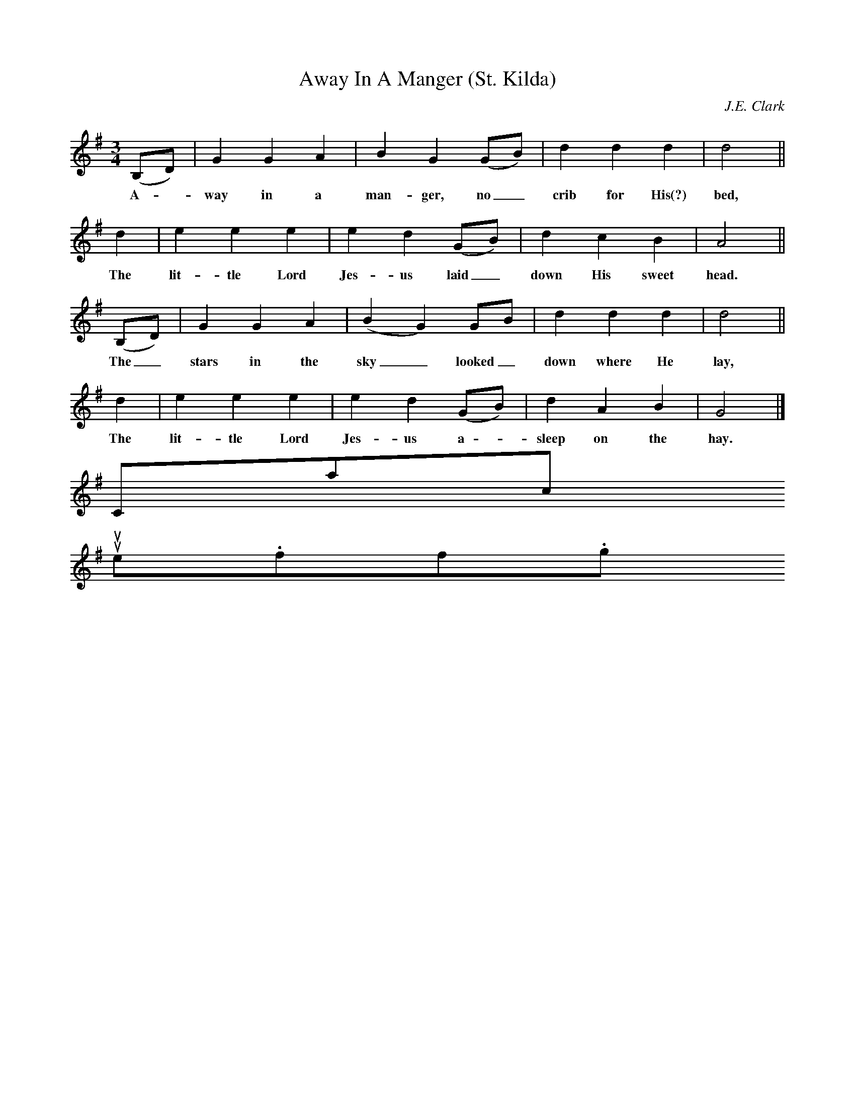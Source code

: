 X:1
T:Away In A Manger (St. Kilda)
B:Little Children's Book: For Schools and Families (Philadelphia, 1885)
C:J.E. Clark
M:3/4
L:1/8
K:G
(B,D)|G2G2A2|B2G2(GB)|d2d2d2|d4||
w:A - way in a man-ger, no_ crib for His(?) bed,
d2|e2e2e2|e2d2(GB)|d2c2B2|A4||
w:The lit-tle Lord Jes-us laid_ down His sweet head.
(B,D)|G2G2A2|(B2G2)GB|d2d2d2|d4||
w:The_ stars in the sky_ looked_ down where He lay,
d2|e2e2e2|e2d2(GB)|d2A2B2|G4|]
w:The lit-tle Lord Jes-us a - sleep on the hay.
Contact us
suse.folkinfo.org

